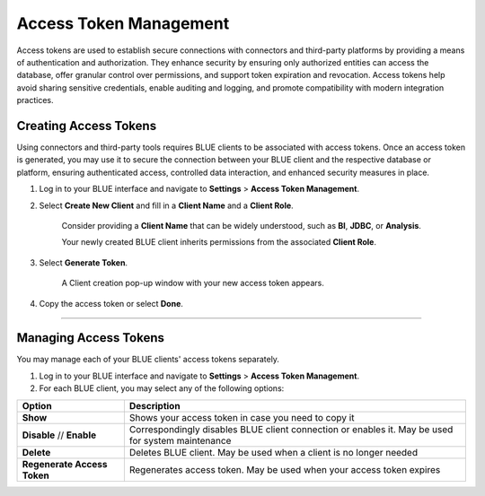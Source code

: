 .. _generating_access_tokens:

=======================
Access Token Management
=======================

Access tokens are used to establish secure connections with connectors and third-party platforms by providing a means of authentication and authorization. They enhance security by ensuring only authorized entities can access the database, offer granular control over permissions, and support token expiration and revocation. Access tokens help avoid sharing sensitive credentials, enable auditing and logging, and promote compatibility with modern integration practices. 

Creating Access Tokens
----------------------

Using connectors and third-party tools requires BLUE clients to be associated with access tokens. Once an access token is generated, you may use it to secure the connection between your BLUE client and the respective database or platform, ensuring authenticated access, controlled data interaction, and enhanced security measures in place.

#. Log in to your BLUE interface and navigate to **Settings** > **Access Token Management**.

#. Select **Create New Client** and fill in a **Client Name** and a **Client Role**.

	Consider providing a **Client Name** that can be widely understood, such as **BI**, **JDBC**, or **Analysis**.
	
	Your newly created BLUE client inherits permissions from the associated **Client Role**.

#. Select **Generate Token**.	

	A Client creation pop-up window with your new access token appears.
	
#. Copy the access token  or select **Done**.

------------------

Managing Access Tokens
----------------------

You may manage each of your BLUE clients' access tokens separately. 

#. Log in to your BLUE interface and navigate to **Settings** > **Access Token Management**.

#. For each BLUE client, you may select any of the following options:

.. list-table::
   :widths: auto
   :header-rows: 1

   * - Option
     - Description
   * - **Show**
     - Shows your access token in case you need to copy it
   * - **Disable** // **Enable**
     - Correspondingly disables BLUE client connection or enables it. May be used for system maintenance
   * - **Delete**
     - Deletes BLUE client. May be used when a client is no longer needed
   * - **Regenerate Access Token**
     - Regenerates access token. May be used when your access token expires



